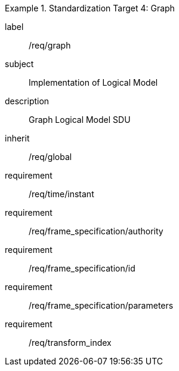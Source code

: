 
[requirements_class]
.Standardization Target 4: Graph
====
[%metadata]
label:: /req/graph
subject:: Implementation of Logical Model
description:: Graph Logical Model SDU
inherit:: /req/global
requirement:: /req/time/instant
requirement:: /req/frame_specification/authority
requirement:: /req/frame_specification/id
requirement:: /req/frame_specification/parameters
requirement:: /req/transform_index
====
